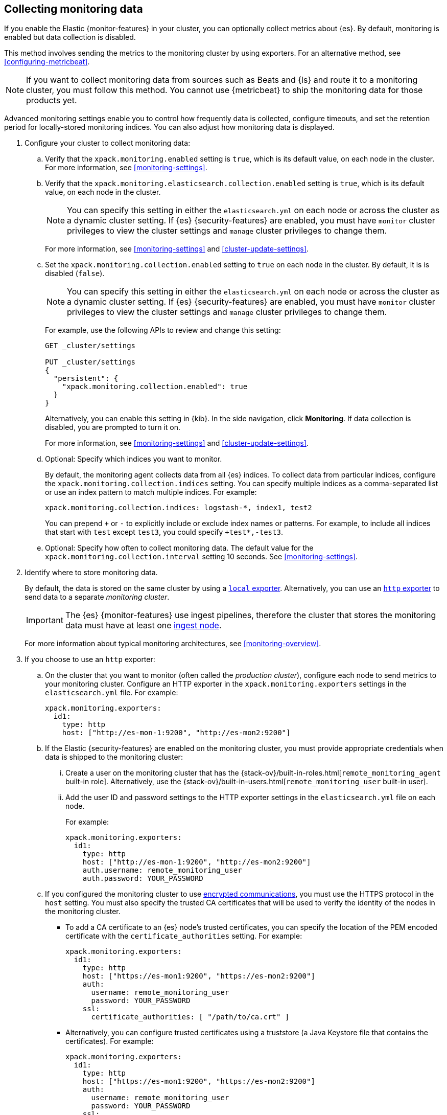 [role="xpack"]
[testenv="gold"]
[[collecting-monitoring-data]]
== Collecting monitoring data

If you enable the Elastic {monitor-features} in your cluster, you can 
optionally collect metrics about {es}. By default, monitoring is enabled but 
data collection is disabled. 

This method involves sending the metrics to the monitoring cluster by using 
exporters. For an alternative method, see <<configuring-metricbeat>>.

NOTE: If you want to collect monitoring data from sources such as Beats and {ls}
and route it to a monitoring cluster, you must follow this method. You cannot
use {metricbeat} to ship the monitoring data for those products yet.

Advanced monitoring settings enable you to control how frequently data is 
collected, configure timeouts, and set the retention period for locally-stored 
monitoring indices. You can also adjust how monitoring data is displayed. 

. Configure your cluster to collect monitoring data:

.. Verify that the `xpack.monitoring.enabled` setting is `true`, which is its 
default value, on each node in the cluster. For more information, see 
<<monitoring-settings>>. 

.. Verify that the `xpack.monitoring.elasticsearch.collection.enabled` setting 
is `true`, which is its default value, on each node in the cluster. 
+
--
NOTE: You can specify this setting in either the `elasticsearch.yml` on each 
node or across the cluster as a dynamic cluster setting. If {es} 
{security-features} are enabled, you must have `monitor` cluster privileges to 
view the cluster settings and `manage` cluster privileges to change them.

For more information, see <<monitoring-settings>> and <<cluster-update-settings>>.
--

.. Set the `xpack.monitoring.collection.enabled` setting to `true` on each
node in the cluster. By default, it is is disabled (`false`). 
+ 
--
NOTE: You can specify this setting in either the `elasticsearch.yml` on each 
node or across the cluster as a dynamic cluster setting. If {es} 
{security-features} are enabled, you must have `monitor` cluster privileges to 
view the cluster settings and `manage` cluster privileges to change them.

For example, use the following APIs to review and change this setting:

[source,js]
----------------------------------
GET _cluster/settings

PUT _cluster/settings
{
  "persistent": {
    "xpack.monitoring.collection.enabled": true
  }
}
----------------------------------
// CONSOLE

Alternatively, you can enable this setting in {kib}. In the side navigation, 
click *Monitoring*. If data collection is disabled, you are prompted to turn it 
on. 

For more 
information, see <<monitoring-settings>> and <<cluster-update-settings>>.
--

.. Optional: Specify which indices you want to monitor. 
+
--
By default, the monitoring agent collects data from all {es} indices.
To collect data from particular indices, configure the
`xpack.monitoring.collection.indices` setting. You can specify multiple indices 
as a comma-separated list or use an index pattern to match multiple indices. For 
example:

[source,yaml]
----------------------------------
xpack.monitoring.collection.indices: logstash-*, index1, test2
----------------------------------

You can prepend `+` or `-` to explicitly include or exclude index names or 
patterns. For example, to include all indices that start with `test` except 
`test3`, you could specify `+test*,-test3`.
--

.. Optional: Specify how often to collect monitoring data. The default value for 
the `xpack.monitoring.collection.interval` setting 10 seconds. See 
<<monitoring-settings>>.

. Identify where to store monitoring data. 
+
--
By default, the data is stored on the same cluster by using a 
<<local-exporter,`local` exporter>>. Alternatively, you can use an <<http-exporter,`http` exporter>> to send data to 
a separate _monitoring cluster_. 

IMPORTANT: The {es} {monitor-features} use ingest pipelines, therefore the
cluster that stores the monitoring data must have at least one 
<<ingest,ingest node>>. 

For more information about typical monitoring architectures, 
see <<monitoring-overview>>.
--

. If you choose to use an `http` exporter: 

.. On the cluster that you want to monitor (often called the _production cluster_), 
configure each node to send metrics to your monitoring cluster. Configure an 
HTTP exporter in the `xpack.monitoring.exporters` settings in the 
`elasticsearch.yml` file. For example:
+
--
[source,yaml]
--------------------------------------------------
xpack.monitoring.exporters:
  id1:
    type: http
    host: ["http://es-mon-1:9200", "http://es-mon2:9200"] 
--------------------------------------------------
--

.. If the Elastic {security-features} are enabled on the monitoring cluster, you 
must provide appropriate credentials when data is shipped to the monitoring cluster:

... Create a user on the monitoring cluster that has the 
{stack-ov}/built-in-roles.html[`remote_monitoring_agent` built-in role]. 
Alternatively, use the 
{stack-ov}/built-in-users.html[`remote_monitoring_user` built-in user].

... Add the user ID and password settings to the HTTP exporter settings in the 
`elasticsearch.yml` file on each node. +
+
--
For example:

[source,yaml]
--------------------------------------------------
xpack.monitoring.exporters:
  id1:
    type: http
    host: ["http://es-mon-1:9200", "http://es-mon2:9200"] 
    auth.username: remote_monitoring_user 
    auth.password: YOUR_PASSWORD
--------------------------------------------------
--

.. If you configured the monitoring cluster to use 
<<configuring-tls,encrypted communications>>, you must use the HTTPS protocol in 
the `host` setting. You must also specify the trusted CA certificates that will 
be used to verify the identity of the nodes in the monitoring cluster. 

*** To add a CA certificate to an {es} node's trusted certificates, you can 
specify the location of the PEM encoded certificate with the 
`certificate_authorities` setting. For example:
+
--
[source,yaml]
--------------------------------------------------
xpack.monitoring.exporters:
  id1:
    type: http
    host: ["https://es-mon1:9200", "https://es-mon2:9200"] 
    auth:
      username: remote_monitoring_user
      password: YOUR_PASSWORD
    ssl:
      certificate_authorities: [ "/path/to/ca.crt" ]
--------------------------------------------------
--

*** Alternatively, you can configure trusted certificates using a truststore
(a Java Keystore file that contains the certificates). For example:
+
--
[source,yaml]
--------------------------------------------------
xpack.monitoring.exporters:
  id1:
    type: http
    host: ["https://es-mon1:9200", "https://es-mon2:9200"]
    auth:
      username: remote_monitoring_user
      password: YOUR_PASSWORD
    ssl:
      truststore.path: /path/to/file
      truststore.password: password
--------------------------------------------------
--

. Configure your cluster to route monitoring data from sources such as {kib}, 
Beats, and {ls} to the monitoring cluster.

. If you updated settings in the `elasticsearch.yml` files on your production 
cluster, restart {es}. See <<stopping-elasticsearch>> and <<starting-elasticsearch>>. 
+
--
TIP: You may want to temporarily {ref}/modules-cluster.html[disable shard
allocation] before you restart your nodes to avoid unnecessary shard
reallocation during the install process.

--

. Optional: 
<<config-monitoring-indices,Configure the indices that store the monitoring data>>. 

. {kibana-ref}/monitoring-data.html[View the monitoring data in {kib}]. 
